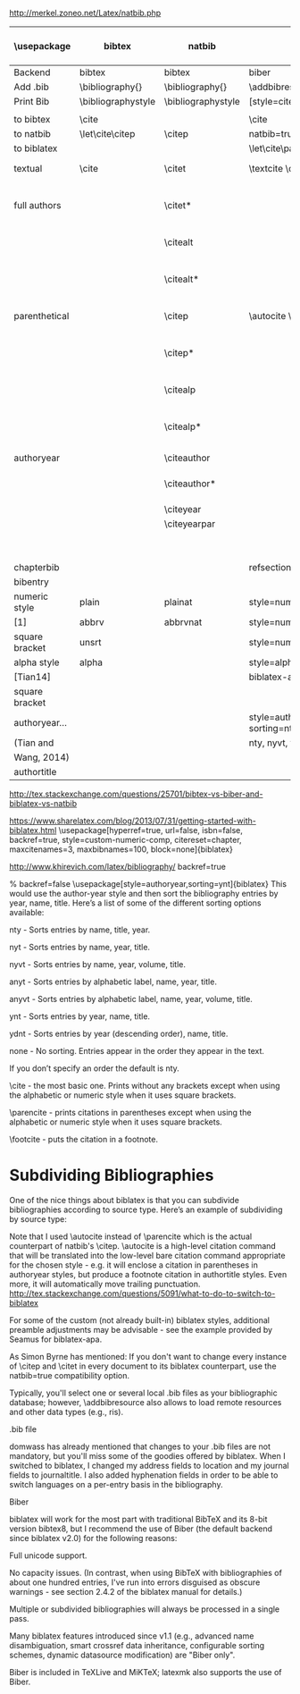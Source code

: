 http://merkel.zoneo.net/Latex/natbib.php

|----------------+--------------------+--------------------+-------------------------------+------------------------------------+-------------------|
| \usepackage    | bibtex             | natbib             | biblatex                      | in line example authoryear         | numbered          |
|----------------+--------------------+--------------------+-------------------------------+------------------------------------+-------------------|
| Backend        | bibtex             | bibtex             | biber                         |                                    |                   |
| Add .bib       | \bibliography{}    | \bibliography{}    | \addbibresource{}             |                                    |                   |
| Print Bib      | \bibliographystyle | \bibliographystyle | [style=citestyle+bibstyle]    |                                    |                   |
|                |                    |                    | \printbibliography            |                                    |                   |
|----------------+--------------------+--------------------+-------------------------------+------------------------------------+-------------------|
| to bibtex      | \cite              |                    | \cite                         | \citeX{jon90}                      |                   |
| to natbib      | \let\cite\citep    | \citep             | natbib=true                   |                                    |                   |
| to biblatex    |                    |                    | \let\cite\parencite           |                                    |                   |
|----------------+--------------------+--------------------+-------------------------------+------------------------------------+-------------------|
| textual        | \cite              | \citet             | \textcite    \cite            | Jones et al. (1990)                | Jones et al. [21] |
| full authors   |                    | \citet*            |                               | Jones, Baker, and Williams (1990)  |                   |
|                |                    | \citealt           |                               | Jones et al. 1990                  |                   |
|                |                    | \citealt*          |                               | Jones, Baker, and Williams 1990    |                   |
|----------------+--------------------+--------------------+-------------------------------+------------------------------------+-------------------|
| parenthetical  |                    | \citep             | \autocite    \parencite       | (Jones et al., 1990)               | [21]              |
|                |                    | \citep*            |                               | (Jones, Baker, and Williams, 1990) |                   |
|                |                    | \citealp           |                               | Jones et al., 1990                 |                   |
|                |                    | \citealp*          |                               | Jones, Baker, and Williams, 1990   |                   |
|----------------+--------------------+--------------------+-------------------------------+------------------------------------+-------------------|
| authoryear     |                    | \citeauthor        |                               | Jones et al.                       |                   |
|                |                    | \citeauthor*       |                               | Jones, Baker, and Williams         |                   |
|                |                    | \citeyear          |                               | 1990                               |                   |
|                |                    | \citeyearpar       |                               | (1990)                             |                   |
|----------------+--------------------+--------------------+-------------------------------+------------------------------------+-------------------|
| \defcitealias  |                    | \citetalias        |                               | Paper1                             |                   |
|                |                    | \citepalias        |                               | (Paper1)                           |                   |
|----------------+--------------------+--------------------+-------------------------------+------------------------------------+-------------------|
| chapterbib     |                    |                    | refsection=chapter            |                                    |                   |
| bibentry       | \bibentry          | \bibentry          | \fullcite                     |                                    |                   |
|----------------+--------------------+--------------------+-------------------------------+------------------------------------+-------------------|
| numeric style  | plain              | plainat            | style=numeric                 | ieeetr, mdpi, acm                  |                   |
| [1]            | abbrv              | abbrvnat           | style=numeric,firstinits=true |                                    |                   |
| square bracket | unsrt              |                    | style=numeric,sorting=none    |                                    |                   |
|----------------+--------------------+--------------------+-------------------------------+------------------------------------+-------------------|
| alpha style    | alpha              |                    | style=alphabetic              |                                    |                   |
| [Tian14]       |                    |                    | biblatex-apa                  |                                    |                   |
| square bracket |                    |                    |                               |                                    |                   |
|----------------+--------------------+--------------------+-------------------------------+------------------------------------+-------------------|
| authoryear...  |                    |                    | style=authoryear, sorting=nty |        |                   |
| (Tian and      |                    |                    | nty, nyvt, ydnt,none          | descending                         |                   |
| Wang, 2014)    |                    |                    |                               |                                    |                   |
|----------------+--------------------+--------------------+-------------------------------+------------------------------------+-------------------|
| authortitle    |                    |                    |                               |                                    |                   |
|----------------+--------------------+--------------------+-------------------------------+------------------------------------+-------------------|
http://tex.stackexchange.com/questions/25701/bibtex-vs-biber-and-biblatex-vs-natbib

https://www.sharelatex.com/blog/2013/07/31/getting-started-with-biblatex.html
\usepackage[hyperref=true,
            url=false,
            isbn=false,
            backref=true,
            style=custom-numeric-comp,
            citereset=chapter,
            maxcitenames=3,
            maxbibnames=100,
            block=none]{biblatex}


http://www.khirevich.com/latex/bibliography/
backref=true

% backref=false
\DefineBibliographyStrings{english}{%
    backrefpage  = {see p.}, % for single page number
    backrefpages = {see pp.} % for multiple page numbers
}
\usepackage[style=authoryear,sorting=ynt]{biblatex}
This would use the author-year style and then sort the bibliography entries by year, name, title. Here’s a list of some of the different sorting options available:

nty - Sorts entries by name, title, year.

nyt - Sorts entries by name, year, title.

nyvt - Sorts entries by name, year, volume, title.

anyt - Sorts entries by alphabetic label, name, year, title.

anyvt - Sorts entries by alphabetic label, name, year, volume, title.

ynt - Sorts entries by year, name, title.

ydnt - Sorts entries by year (descending order), name, title.

none - No sorting. Entries appear in the order they appear in the text.

If you don’t specify an order the default is nty.


\cite - the most basic one. Prints without any brackets except when using the alphabetic or numeric style when it uses square brackets.

\parencite - prints citations in parentheses except when using the alphabetic or numeric style when it uses square brackets.

\footcite - puts the citation in a footnote.
* Subdividing Bibliographies

One of the nice things about biblatex is that you can subdivide bibliographies according to source type. Here’s an example of subdividing by source type:

\printbibheading
\printbibliography[type=book,heading=subbibliography,title={Book Sources}]
\printbibliography[nottype=book,heading=subbibliography,title={Other Sources}

\printbibheading
\printbibliography[keyword=major,heading=subbibliography,title={Major Sources}]
\printbibliography[keyword=minor,heading=subbibliography,title={Minor Sources}]
Note that I used \autocite instead of \parencite which is the actual counterpart of natbib's \citep. \autocite is a high-level citation command that will be translated into the low-level bare citation command appropriate for the chosen style - e.g. it will enclose a citation in parentheses in authoryear styles, but produce a footnote citation in authortitle styles. Even more, it will automatically move trailing punctuation.
http://tex.stackexchange.com/questions/5091/what-to-do-to-switch-to-biblatex

For some of the custom (not already built-in) biblatex styles, additional preamble adjustments may be advisable - see the example provided by Seamus for biblatex-apa.

As Simon Byrne has mentioned: If you don't want to change every instance of \citep and \citet in every document to its biblatex counterpart, use the natbib=true compatibility option.

Typically, you'll select one or several local .bib files as your bibliographic database; however, \addbibresource also allows to load remote resources and other data types (e.g., ris).

.bib file

domwass has already mentioned that changes to your .bib files are not mandatory, but you'll miss some of the goodies offered by biblatex. When I switched to biblatex, I changed my address fields to location and my journal fields to journaltitle. I also added hyphenation fields in order to be able to switch languages on a per-entry basis in the bibliography.

Biber

biblatex will work for the most part with traditional BibTeX and its 8-bit version bibtex8, but I recommend the use of Biber (the default backend since biblatex v2.0) for the following reasons:

Full unicode support.

No capacity issues. (In contrast, when using BibTeX with bibliographies of about one hundred entries, I've run into errors disguised as obscure warnings - see section 2.4.2 of the biblatex manual for details.)

Multiple or subdivided bibliographies will always be processed in a single pass.

Many biblatex features introduced since v1.1 (e.g., advanced name disambiguation, smart crossref data inheritance, configurable sorting schemes, dynamic datasource modification) are "Biber only".

Biber is included in TeXLive and MiKTeX; latexmk also supports the use of Biber.
